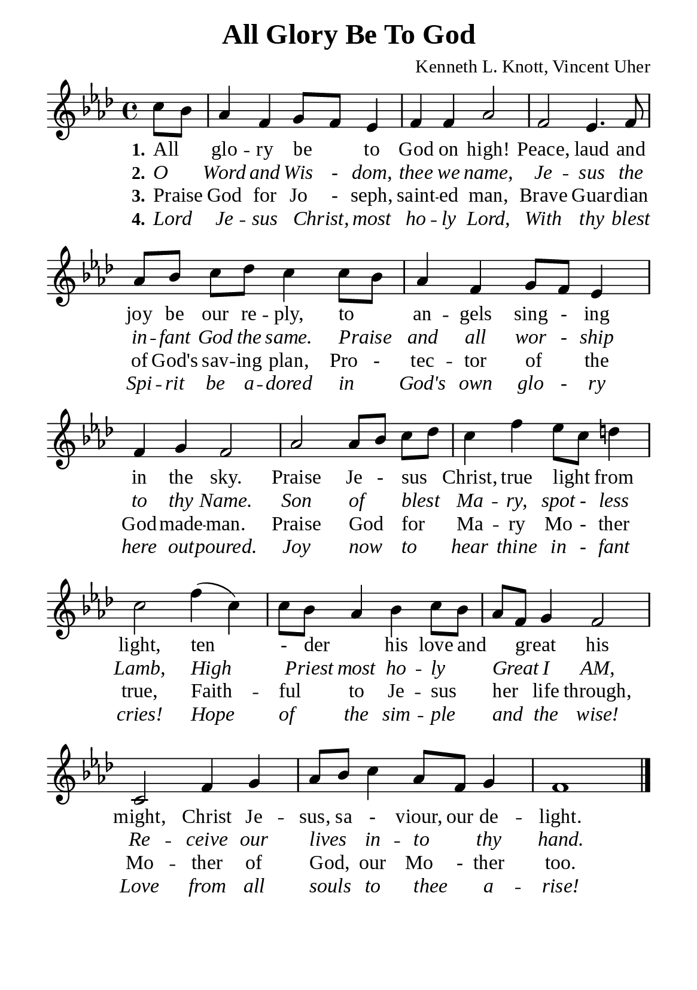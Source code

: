 %%%%%%%%%%%%%%%%%%%%%%%%%%%%%
% CONTENTS OF THIS DOCUMENT
% 1. Common settings
% 2. Verse music
% 3. Verse lyrics
% 4. Layout
%%%%%%%%%%%%%%%%%%%%%%%%%%%%%

%%%%%%%%%%%%%%%%%%%%%%%%%%%%%
% 1. Common settings
%%%%%%%%%%%%%%%%%%%%%%%%%%%%%
\version "2.22.1"

\header {
  title = "All Glory Be To God"
  composer = "Kenneth L. Knott, Vincent Uher"
  tagline = ##f
}

global= {
  \key f \minor
  \time 4/4
  \override Score.BarNumber.break-visibility = ##(#f #f #f)
  \set Timing.beamExceptions = #'()
  \set Timing.baseMoment = #(ly:make-moment 1/4)
  \set Timing.beatStructure = #'(1 1 1 1)
}

\paper {
  #(set-paper-size "a5")
  top-margin = 3.2\mm
  bottom-marign = 10\mm
  left-margin = 10\mm
  right-margin = 10\mm
  indent = #0
  #(define fonts
	 (make-pango-font-tree "Liberation Serif"
	 		       "Liberation Serif"
			       "Liberation Serif"
			       (/ 20 20)))
  system-system-spacing = #'((basic-distance . 3) (padding . 3))
}

printItalic = {
  \override LyricText.font-shape = #'italic
}

%%%%%%%%%%%%%%%%%%%%%%%%%%%%%
% 2. Verse music
%%%%%%%%%%%%%%%%%%%%%%%%%%%%%
musicVerseSoprano = \relative c'' {
                    \partial 4 c8 bes |
  %{	01	%} aes4 f g8 f ees4 |
  %{	02	%} f f aes2 |
  %{	03	%} f2 ees4. f8 |
  %{	04	%} aes8 bes c des c4 c8 bes |
  %{	05	%} aes4 f g8 f ees4 |
  %{	06	%} f g f2 |
  %{	07	%} aes2 aes8 bes c des |
  %{	08	%} c4 f ees8 c d!4 |
  %{	09	%} c2 f4 (c) |
  %{	10	%} c8 bes aes4 bes c8 bes |
  %{	11	%} aes f g4 f2 |
  %{	12	%} c f4 g |
  %{	13	%} aes8 bes c4 aes8 f g4 |
  %{	14	%} f1 \bar "|."
}

%%%%%%%%%%%%%%%%%%%%%%%%%%%%%
% 3. Verse lyrics
%%%%%%%%%%%%%%%%%%%%%%%%%%%%%
verseOne = \lyricmode {
  \set stanza = #"1."
  All _ glo -- ry be _ to God on high!
  Peace, laud and joy be our re -- ply, to _ an -- gels sing - ing in the sky.
  Praise Je - sus _ Christ, true light _ from light, ten - der _ his love and _ great _ his might,
  Christ Je -- sus, sa - viour, our de -- light.
}

verseTwo = \lyricmode {
  \set stanza = #"2."
  O _ Word and Wis - dom, thee we name,
  Je -- sus the in -- fant God the same. Praise _ and all wor - ship to thy Name.
  Son of _ blest _ Ma -- ry, spot - less Lamb, High _ Priest most ho -- ly _ Great _ I AM,
  Re -- ceive our lives _ in -- to _ thy hand.
}

verseThree = \lyricmode {
  \set stanza = #"3."
  Praise _ God for Jo - seph, saint -- ed man,
  Brave Guar -- dian of God's sav -- ing plan, Pro - tec -- tor of _ the God -- made -- man.
  Praise God _ for _ Ma -- ry Mo - ther true, Faith -- ful _ to Je -- sus _ her _ life through,
  Mo -- ther of God, _ our Mo - ther too.
}

verseFour = \lyricmode {
  \set stanza = #"4."
  Lord _ Je -- sus Christ, _ most ho -- ly Lord,
  With thy blest Spi -- rit be a -- dored in _ God's own glo - ry here out -- poured.
  Joy now _ to _ hear thine in - fant cries! Hope of _ the sim -- ple _ and _ the wise!
  Love from all souls _ to thee _ a -- rise!
}

%%%%%%%%%%%%%%%%%%%%%%%%%%%%%
% 4. Layout
%%%%%%%%%%%%%%%%%%%%%%%%%%%%%
\score {
    \new ChoirStaff <<
      \new Staff <<
        \clef "treble"
        \new Voice = "sopranos" { \global   \musicVerseSoprano }
      >>
      \new Lyrics \lyricsto sopranos \verseOne
      \new Lyrics \with \printItalic \lyricsto sopranos \verseTwo
      \new Lyrics \lyricsto sopranos \verseThree
      \new Lyrics \with \printItalic \lyricsto sopranos \verseFour
    >>
}
